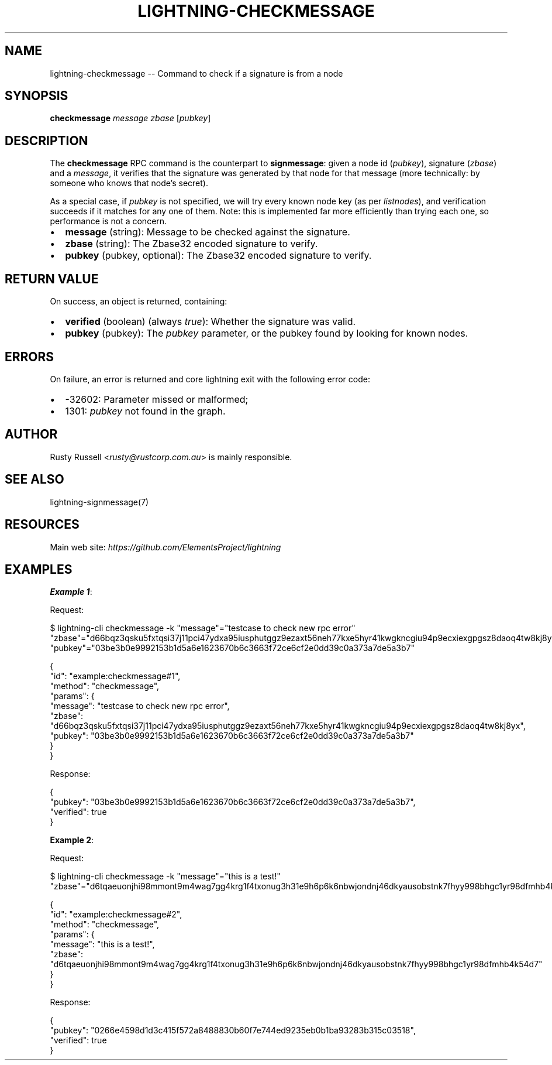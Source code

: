 .\" -*- mode: troff; coding: utf-8 -*-
.TH "LIGHTNING-CHECKMESSAGE" "7" "" "Core Lightning pre-v24.08" ""
.SH
NAME
.LP
lightning-checkmessage -- Command to check if a signature is from a node
.SH
SYNOPSIS
.LP
\fBcheckmessage\fR \fImessage\fR \fIzbase\fR [\fIpubkey\fR] 
.SH
DESCRIPTION
.LP
The \fBcheckmessage\fR RPC command is the counterpart to \fBsignmessage\fR: given a node id (\fIpubkey\fR), signature (\fIzbase\fR) and a \fImessage\fR, it verifies that the signature was generated by that node for that message (more technically: by someone who knows that node's secret).
.PP
As a special case, if \fIpubkey\fR is not specified, we will try every known node key (as per \fIlistnodes\fR), and verification succeeds if it matches for any one of them. Note: this is implemented far more efficiently than trying each one, so performance is not a concern.
.IP "\(bu" 2
\fBmessage\fR (string): Message to be checked against the signature.
.if n \
.sp -1
.if t \
.sp -0.25v
.IP "\(bu" 2
\fBzbase\fR (string): The Zbase32 encoded signature to verify.
.if n \
.sp -1
.if t \
.sp -0.25v
.IP "\(bu" 2
\fBpubkey\fR (pubkey, optional): The Zbase32 encoded signature to verify.
.SH
RETURN VALUE
.LP
On success, an object is returned, containing:
.IP "\(bu" 2
\fBverified\fR (boolean) (always \fItrue\fR): Whether the signature was valid.
.if n \
.sp -1
.if t \
.sp -0.25v
.IP "\(bu" 2
\fBpubkey\fR (pubkey): The \fIpubkey\fR parameter, or the pubkey found by looking for known nodes.
.SH
ERRORS
.LP
On failure, an error is returned and core lightning exit with the following error code:
.IP "\(bu" 2
-32602: Parameter missed or malformed;
.if n \
.sp -1
.if t \
.sp -0.25v
.IP "\(bu" 2
1301: \fIpubkey\fR not found in the graph.
.SH
AUTHOR
.LP
Rusty Russell <\fIrusty@rustcorp.com.au\fR> is mainly responsible.
.SH
SEE ALSO
.LP
lightning-signmessage(7)
.SH
RESOURCES
.LP
Main web site: \fIhttps://github.com/ElementsProject/lightning\fR
.SH
EXAMPLES
.LP
\fBExample 1\fR: 
.PP
Request:
.LP
.EX
$ lightning-cli checkmessage -k \(dqmessage\(dq=\(dqtestcase to check new rpc error\(dq \(dqzbase\(dq=\(dqd66bqz3qsku5fxtqsi37j11pci47ydxa95iusphutggz9ezaxt56neh77kxe5hyr41kwgkncgiu94p9ecxiexgpgsz8daoq4tw8kj8yx\(dq \(dqpubkey\(dq=\(dq03be3b0e9992153b1d5a6e1623670b6c3663f72ce6cf2e0dd39c0a373a7de5a3b7\(dq
.EE
.LP
.EX
{
  \(dqid\(dq: \(dqexample:checkmessage#1\(dq,
  \(dqmethod\(dq: \(dqcheckmessage\(dq,
  \(dqparams\(dq: {
    \(dqmessage\(dq: \(dqtestcase to check new rpc error\(dq,
    \(dqzbase\(dq: \(dqd66bqz3qsku5fxtqsi37j11pci47ydxa95iusphutggz9ezaxt56neh77kxe5hyr41kwgkncgiu94p9ecxiexgpgsz8daoq4tw8kj8yx\(dq,
    \(dqpubkey\(dq: \(dq03be3b0e9992153b1d5a6e1623670b6c3663f72ce6cf2e0dd39c0a373a7de5a3b7\(dq
  }
}
.EE
.PP
Response:
.LP
.EX
{
  \(dqpubkey\(dq: \(dq03be3b0e9992153b1d5a6e1623670b6c3663f72ce6cf2e0dd39c0a373a7de5a3b7\(dq,
  \(dqverified\(dq: true
}
.EE
.PP
\fBExample 2\fR: 
.PP
Request:
.LP
.EX
$ lightning-cli checkmessage -k \(dqmessage\(dq=\(dqthis is a test!\(dq \(dqzbase\(dq=\(dqd6tqaeuonjhi98mmont9m4wag7gg4krg1f4txonug3h31e9h6p6k6nbwjondnj46dkyausobstnk7fhyy998bhgc1yr98dfmhb4k54d7\(dq
.EE
.LP
.EX
{
  \(dqid\(dq: \(dqexample:checkmessage#2\(dq,
  \(dqmethod\(dq: \(dqcheckmessage\(dq,
  \(dqparams\(dq: {
    \(dqmessage\(dq: \(dqthis is a test!\(dq,
    \(dqzbase\(dq: \(dqd6tqaeuonjhi98mmont9m4wag7gg4krg1f4txonug3h31e9h6p6k6nbwjondnj46dkyausobstnk7fhyy998bhgc1yr98dfmhb4k54d7\(dq
  }
}
.EE
.PP
Response:
.LP
.EX
{
  \(dqpubkey\(dq: \(dq0266e4598d1d3c415f572a8488830b60f7e744ed9235eb0b1ba93283b315c03518\(dq,
  \(dqverified\(dq: true
}
.EE
.PP
